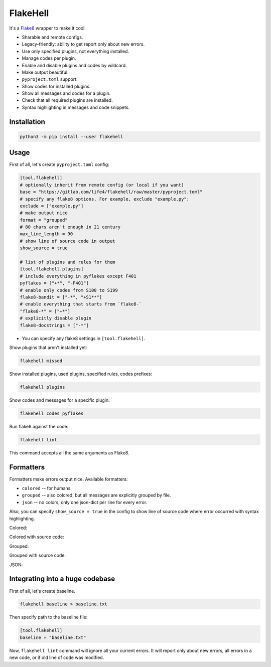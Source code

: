 
FlakeHell
=========

It's a `Flake8 <https://gitlab.com/pycqa/flake8>`_ wrapper to make it cool.


* Sharable and remote configs.
* Legacy-friendly: ability to get report only about new errors.
* Use only specified plugins, not everything installed.
* Manage codes per plugin.
* Enable and disable plugins and codes by wildcard.
* Make output beautiful.
* ``pyproject.toml`` support.
* Show codes for installed plugins.
* Show all messages and codes for a plugin.
* Check that all required plugins are installed.
* Syntax highlighting in messages and code snippets.


.. image:: ./assets/grouped.png
   :target: ./assets/grouped.png
   :alt: output example


Installation
------------

.. code-block:: bash

   python3 -m pip install --user flakehell

Usage
-----

First of all, let's create ``pyproject.toml`` config:

.. code-block::

   [tool.flakehell]
   # optionally inherit from remote config (or local if you want)
   base = "https://gitlab.com/life4/flakehell/raw/master/pyproject.toml"
   # specify any flake8 options. For example, exclude "example.py":
   exclude = ["example.py"]
   # make output nice
   format = "grouped"
   # 80 chars aren't enough in 21 century
   max_line_length = 90
   # show line of source code in output
   show_source = true

   # list of plugins and rules for them
   [tool.flakehell.plugins]
   # include everything in pyflakes except F401
   pyflakes = ["+*", "-F401"]
   # enable only codes from S100 to S199
   flake8-bandit = ["-*", "+S1**"]
   # enable everything that starts from `flake8-`
   "flake8-*" = ["+*"]
   # explicitly disable plugin
   flake8-docstrings = ["-*"]


* You can specify any flake8 settings in ``[tool.flakehell]``.

Show plugins that aren't installed yet:

.. code-block:: bash

   flakehell missed

Show installed plugins, used plugins, specified rules, codes prefixes:

.. code-block:: bash

   flakehell plugins


.. image:: ./assets/plugins.png
   :target: ./assets/plugins.png
   :alt: plugins command output


Show codes and messages for a specific plugin:

.. code-block:: bash

   flakehell codes pyflakes


.. image:: ./assets/codes.png
   :target: ./assets/codes.png
   :alt: codes command output


Run flake8 against the code:

.. code-block:: bash

   flakehell lint

This command accepts all the same arguments as Flake8.

Formatters
----------

Formatters make errors output nice. Available formatters:


* ``colored`` -- for humans.
* ``grouped`` -- also colored, but all messages are explicitly grouped by file.
* ``json`` -- no colors, only one json-dict per line for every error.

Also, you can specify ``show_source = true`` in the config to show line of source code where error occurred with syntax highlighting.

Colored:


.. image:: ./assets/colored.png
   :target: ./assets/colored.png
   :alt: colored


Colored with source code:


.. image:: ./assets/colored-source.png
   :target: ./assets/colored-source.png
   :alt: colored


Grouped:


.. image:: ./assets/grouped.png
   :target: ./assets/grouped.png
   :alt: grouped


Grouped with source code:


.. image:: ./assets/grouped-source.png
   :target: ./assets/grouped-source.png
   :alt: grouped


JSON:


.. image:: ./assets/json.png
   :target: ./assets/json.png
   :alt: json


Integrating into a huge codebase
--------------------------------

First of all, let's create baseline.

.. code-block:: bash

   flakehell baseline > baseline.txt

Then specify path to the baseline file:

.. code-block::

   [tool.flakehell]
   baseline = "baseline.txt"

Now, ``flakehell lint`` command will ignore all your current errors. It will report only about new errors, all errors in a new code, or if old line of code was modified.
